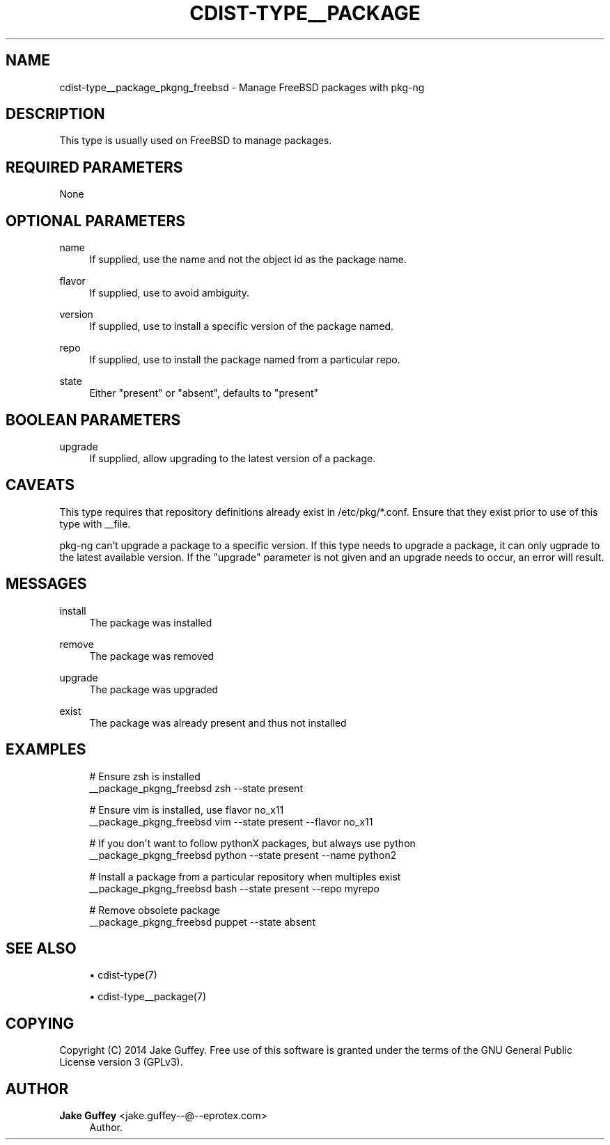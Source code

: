'\" t
.\"     Title: cdist-type__package_pkgng_freebsd
.\"    Author: Jake Guffey <jake.guffey--@--eprotex.com>
.\" Generator: DocBook XSL Stylesheets v1.78.1 <http://docbook.sf.net/>
.\"      Date: 02/10/2015
.\"    Manual: \ \&
.\"    Source: \ \&
.\"  Language: English
.\"
.TH "CDIST\-TYPE__PACKAGE" "7" "02/10/2015" "\ \&" "\ \&"
.\" -----------------------------------------------------------------
.\" * Define some portability stuff
.\" -----------------------------------------------------------------
.\" ~~~~~~~~~~~~~~~~~~~~~~~~~~~~~~~~~~~~~~~~~~~~~~~~~~~~~~~~~~~~~~~~~
.\" http://bugs.debian.org/507673
.\" http://lists.gnu.org/archive/html/groff/2009-02/msg00013.html
.\" ~~~~~~~~~~~~~~~~~~~~~~~~~~~~~~~~~~~~~~~~~~~~~~~~~~~~~~~~~~~~~~~~~
.ie \n(.g .ds Aq \(aq
.el       .ds Aq '
.\" -----------------------------------------------------------------
.\" * set default formatting
.\" -----------------------------------------------------------------
.\" disable hyphenation
.nh
.\" disable justification (adjust text to left margin only)
.ad l
.\" -----------------------------------------------------------------
.\" * MAIN CONTENT STARTS HERE *
.\" -----------------------------------------------------------------
.SH "NAME"
cdist-type__package_pkgng_freebsd \- Manage FreeBSD packages with pkg\-ng
.SH "DESCRIPTION"
.sp
This type is usually used on FreeBSD to manage packages\&.
.SH "REQUIRED PARAMETERS"
.sp
None
.SH "OPTIONAL PARAMETERS"
.PP
name
.RS 4
If supplied, use the name and not the object id as the package name\&.
.RE
.PP
flavor
.RS 4
If supplied, use to avoid ambiguity\&.
.RE
.PP
version
.RS 4
If supplied, use to install a specific version of the package named\&.
.RE
.PP
repo
.RS 4
If supplied, use to install the package named from a particular repo\&.
.RE
.PP
state
.RS 4
Either "present" or "absent", defaults to "present"
.RE
.SH "BOOLEAN PARAMETERS"
.PP
upgrade
.RS 4
If supplied, allow upgrading to the latest version of a package\&.
.RE
.SH "CAVEATS"
.sp
This type requires that repository definitions already exist in /etc/pkg/*\&.conf\&. Ensure that they exist prior to use of this type with __file\&.
.sp
pkg\-ng can\(cqt upgrade a package to a specific version\&. If this type needs to upgrade a package, it can only ugprade to the latest available version\&. If the "upgrade" parameter is not given and an upgrade needs to occur, an error will result\&.
.SH "MESSAGES"
.PP
install
.RS 4
The package was installed
.RE
.PP
remove
.RS 4
The package was removed
.RE
.PP
upgrade
.RS 4
The package was upgraded
.RE
.PP
exist
.RS 4
The package was already present and thus not installed
.RE
.SH "EXAMPLES"
.sp
.if n \{\
.RS 4
.\}
.nf
# Ensure zsh is installed
__package_pkgng_freebsd zsh \-\-state present

# Ensure vim is installed, use flavor no_x11
__package_pkgng_freebsd vim \-\-state present \-\-flavor no_x11

# If you don\*(Aqt want to follow pythonX packages, but always use python
__package_pkgng_freebsd python \-\-state present \-\-name python2

# Install a package from a particular repository when multiples exist
__package_pkgng_freebsd bash \-\-state present \-\-repo myrepo

# Remove obsolete package
__package_pkgng_freebsd puppet \-\-state absent
.fi
.if n \{\
.RE
.\}
.SH "SEE ALSO"
.sp
.RS 4
.ie n \{\
\h'-04'\(bu\h'+03'\c
.\}
.el \{\
.sp -1
.IP \(bu 2.3
.\}
cdist\-type(7)
.RE
.sp
.RS 4
.ie n \{\
\h'-04'\(bu\h'+03'\c
.\}
.el \{\
.sp -1
.IP \(bu 2.3
.\}
cdist\-type__package(7)
.RE
.SH "COPYING"
.sp
Copyright (C) 2014 Jake Guffey\&. Free use of this software is granted under the terms of the GNU General Public License version 3 (GPLv3)\&.
.SH "AUTHOR"
.PP
\fBJake Guffey\fR <\&jake\&.guffey\-\-@\-\-eprotex\&.com\&>
.RS 4
Author.
.RE
